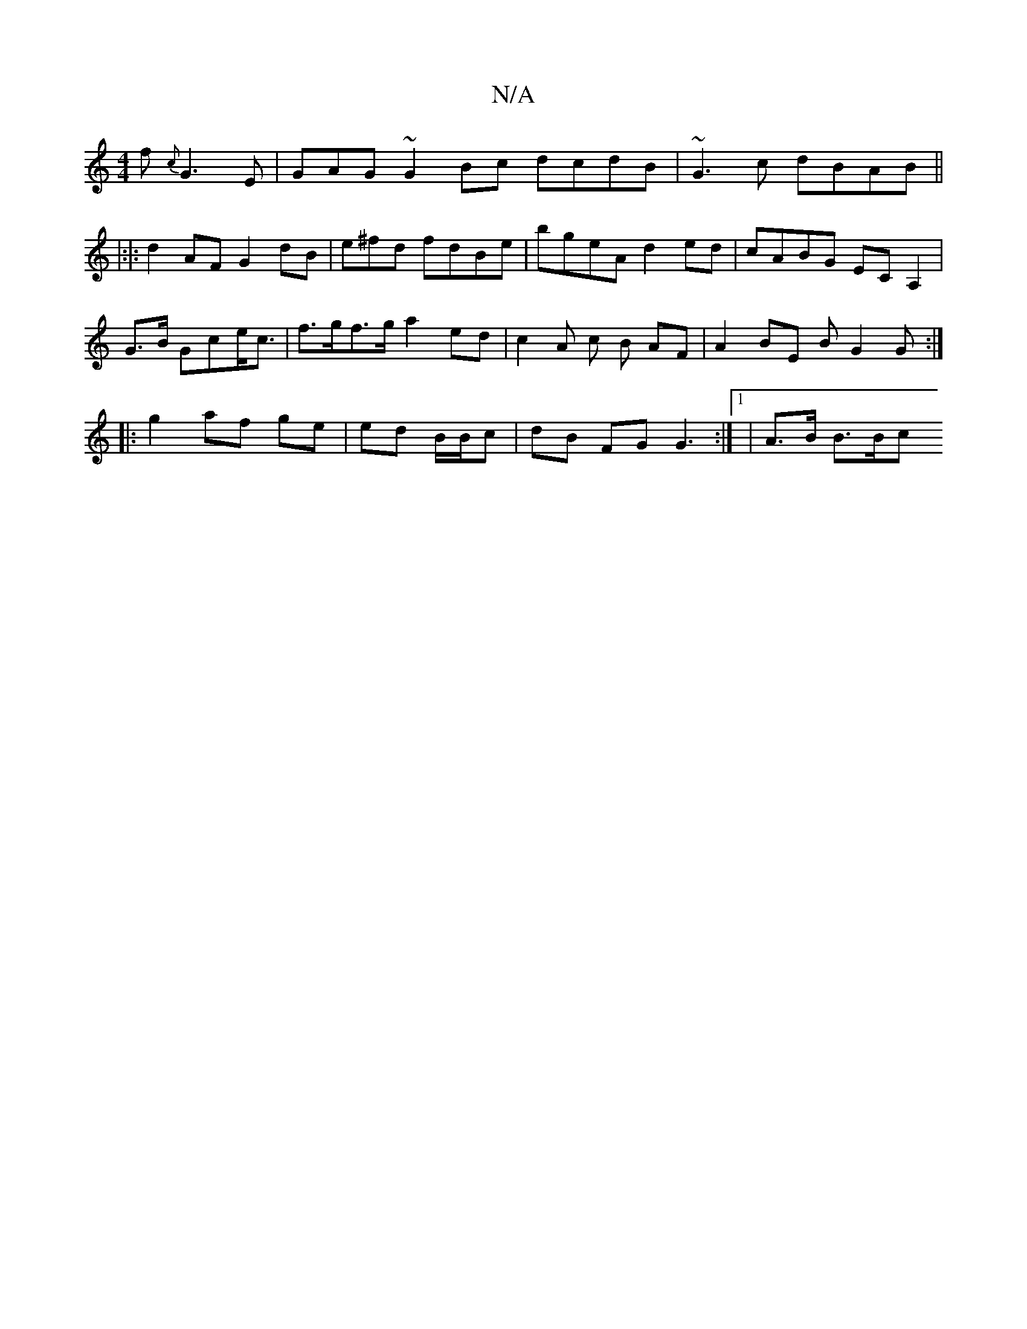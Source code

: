 X:1
T:N/A
M:4/4
R:N/A
K:Cmajor
f {c}G3E | GAG~G2Bc dcdB|~G3 c dBAB||
|:|: d2 AF G2 dB | e^fd fdBe | bgeA d2ed|cABG ECA,2|
M:2r tir
G>B Gce<c|f>gf>g a2 ed | c2 A c B AF | A2 BE B G2 G:|
|:g2 af ge |ed B/B/c | dB FG G3 :|[1|A>B B>Bc>